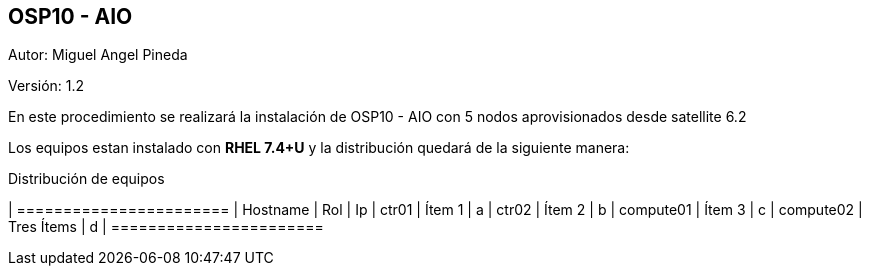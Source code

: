 == OSP10 - AIO

:Author:    Miguel Angel Pineda
:Email:     <mpinedam@redhat.com>
:Date: 19-Dic-2017
:Revision:  1.2


Autor:   {author}

Versión: {revision}

En este procedimiento se realizará la instalación de OSP10 - AIO con 5 nodos aprovisionados desde satellite 6.2 

////
*Comment* 
S10 ctr01 - f2lctr01.actinver.com.mx 10.10.205.23 10.17.32.10 
S11 ctr02 - f2lctr02.actinver.com.mx 10.10.205.24 10.17.32.11

S9 compute01 - f2lcompute01.actinver.com.mx 10.10.205.19 10.17.32.12
S7 compute02 - f2lcompute02.actinver.com.mx 10.10.205.20 10.17.32.13
S6 compute03 - f2lcompute03.actinver.com.mx 10.10.205.21 10.17.32.14
////

Los equipos estan instalado con *RHEL 7.4+U* y la distribución quedará de la siguiente manera:


.Distribución de equipos
[options = "header, footer"]
| =======================
| Hostname | Rol | Ip
| ctr01 | Ítem 1 | a
| ctr02 | Ítem 2 | b
| compute01 | Ítem 3 | c
| compute02 | Tres Ítems  | d
| =======================